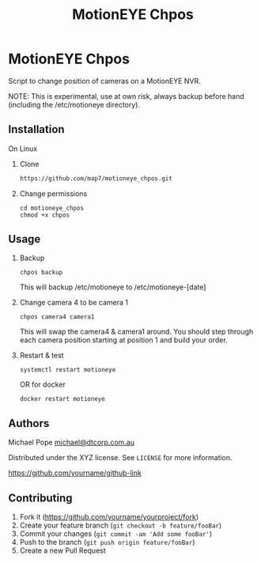 #+Title: MotionEYE Chpos
#+OPTIONS: ^:nil
* MotionEYE Chpos

Script to change position of cameras on a MotionEYE NVR.

NOTE: This is experimental, use at own risk, always backup before hand
(including the /etc/motioneye directory).

** Installation

On Linux

1. Clone
   #+BEGIN_SRC sh
   https://github.com/map7/motioneye_chpos.git
   #+END_SRC

2. Change permissions
   : cd motioneye_chpos
   : chmod +x chpos

** Usage

1. Backup
   : chpos backup
   This will backup /etc/motioneye to /etc/motioneye-[date]

2. Change camera 4 to be camera 1
   : chpos camera4 camera1
   This will swap the camera4 & camera1 around. You should step
   through each camera position starting at position 1 and build your
   order.

3. Restart & test
   : systemctl restart motioneye
   OR for docker
   : docker restart motioneye

** Authors

Michael Pope
[[mailto:michael@dtcorp.com.au][michael@dtcorp.com.au]]

Distributed under the XYZ license. See =LICENSE= for more information.

[[https://github.com/dbader/][https://github.com/yourname/github-link]]

** Contributing

1. Fork it ([[https://github.com/yourname/yourproject/fork]])
2. Create your feature branch (=git checkout -b feature/fooBar=)
3. Commit your changes (=git commit -am 'Add some fooBar'=)
4. Push to the branch (=git push origin feature/fooBar=)
5. Create a new Pull Request

